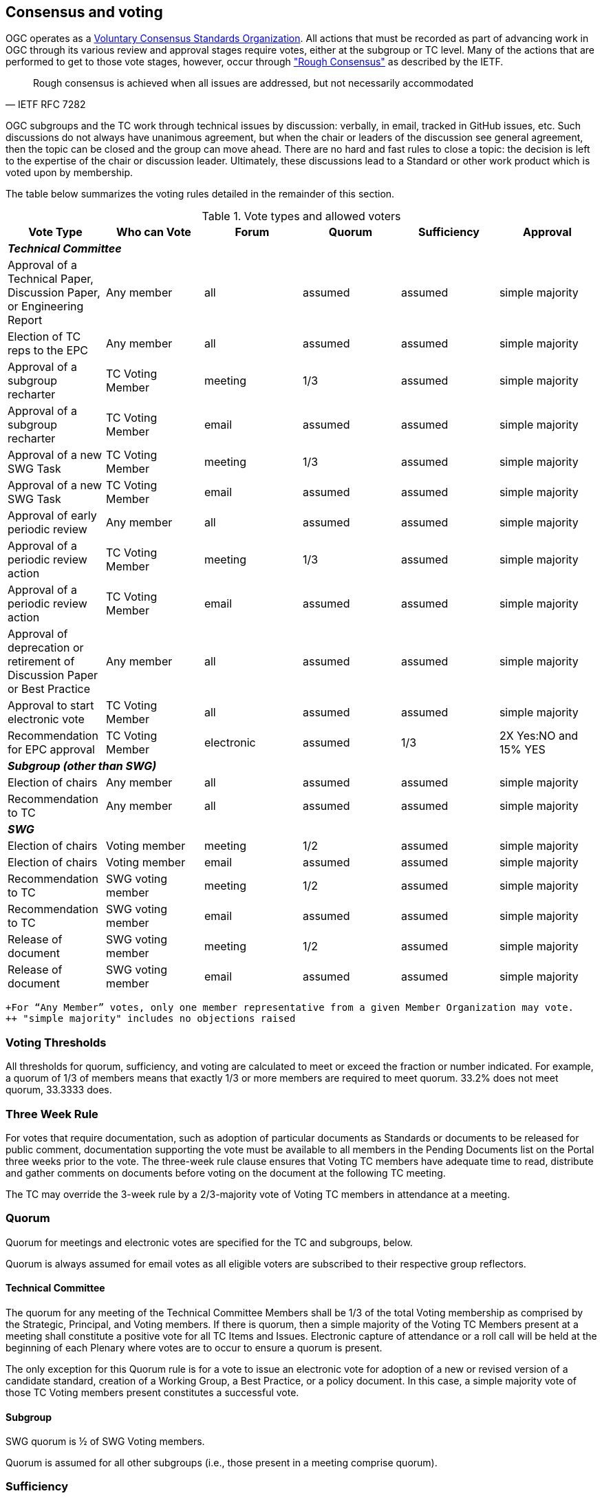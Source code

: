 [[consensus-and-voting]]
== Consensus and voting

OGC operates as a https://www.nist.gov/system/files/revised_circular_a-119_as_of_01-22-2016.pdf[Voluntary Consensus Standards Organization]. All actions that must be recorded as part of advancing work in OGC through its various review and approval stages require votes, either at the subgroup or TC level. Many of the actions that are performed to get to those vote stages, however, occur through https://www.rfc-editor.org/rfc/rfc7282["Rough Consensus"] as described by the IETF.

[quote, IETF RFC 7282]
Rough consensus is achieved when all issues are addressed, but not necessarily accommodated

OGC subgroups and the TC work through technical issues by discussion: verbally, in email, tracked in GitHub issues, etc. Such discussions do not always have unanimous agreement, but when the chair or leaders of the discussion see general agreement, then the topic can be closed and the group can move ahead. There are no hard and fast rules to close a topic: the decision is left to the expertise of the chair or discussion leader. Ultimately, these discussions lead to a Standard or other work product which is voted upon by membership.

The table below summarizes the voting rules detailed in the remainder of this section.

[[Table-1]]
.Vote types and allowed voters
[cols=",,,,,",]
|====
|Vote Type|Who can Vote|Forum|Quorum|Sufficiency|Approval

6+|*_Technical Committee_*
|Approval of a Technical Paper, Discussion Paper, or Engineering Report|Any member|all|assumed|assumed|simple majority
|Election of TC reps to the EPC|Any member|all|assumed|assumed|simple majority
|Approval of a subgroup recharter|TC Voting Member|meeting|1/3|assumed|simple majority
|Approval of a subgroup recharter|TC Voting Member|email|assumed|assumed|simple majority
|Approval of a new SWG Task|TC Voting Member|meeting|1/3|assumed|simple majority
|Approval of a new SWG Task|TC Voting Member|email|assumed|assumed|simple majority
|Approval of early periodic review|Any member|all|assumed|assumed|simple majority
|Approval of a periodic review action|TC Voting Member|meeting|1/3|assumed|simple majority
|Approval of a periodic review action|TC Voting Member|email|assumed|assumed|simple majority
|Approval of deprecation or retirement of Discussion Paper or Best Practice|Any member|all|assumed|assumed|simple majority
|Approval to start electronic vote|TC Voting Member|all|assumed|assumed|simple majority
|Recommendation for EPC approval|TC Voting Member|electronic|assumed|1/3|2X Yes:NO and 15% YES
6+|*_Subgroup (other than SWG)_*
|Election of chairs|Any member|all|assumed|assumed|simple majority
|Recommendation to TC|Any member|all|assumed|assumed|simple majority
6+|*_SWG_*
|Election of chairs|Voting member|meeting|1/2|assumed|simple majority
|Election of chairs|Voting member|email|assumed|assumed|simple majority
|Recommendation to TC|SWG voting member|meeting|1/2|assumed|simple majority
|Recommendation to TC|SWG voting member|email|assumed|assumed|simple majority
|Release of document|SWG voting member|meeting|1/2|assumed|simple majority
|Release of document|SWG voting member|email|assumed|assumed|simple majority
|====
 +For “Any Member” votes, only one member representative from a given Member Organization may vote.
 ++ "simple majority" includes no objections raised

[[voting-thresholds]]
=== Voting Thresholds

All thresholds for quorum, sufficiency, and voting are calculated to meet or exceed the fraction or number indicated. For example, a quorum of 1/3 of members means that exactly 1/3 or more members are required to meet quorum. 33.2% does not meet quorum, 33.3333 does.

[[three-week-rule]]
=== Three Week Rule

For votes that require documentation, such as adoption of particular documents as Standards or documents to be released for public comment, documentation supporting the vote must be available to all members in the Pending Documents list on the Portal three weeks prior to the vote. The three-week rule clause ensures that Voting TC members have adequate time to read, distribute and gather comments on documents before voting on the document at the following TC meeting.

The TC may override the 3-week rule by a 2/3-majority vote of Voting TC members in attendance at a meeting.

[[quorum]]
=== Quorum

Quorum for meetings and electronic votes are specified for the TC and subgroups, below.

Quorum is always assumed for email votes as all eligible voters are subscribed to their respective group reflectors.

[[tc-quorum]]
==== Technical Committee

The quorum for any meeting of the Technical Committee Members shall be 1/3 of the total Voting membership as comprised by the Strategic, Principal, and Voting members. If there is quorum, then a simple majority of the Voting TC Members present at a meeting shall constitute a positive vote for all TC Items and Issues. Electronic capture of attendance or a roll call will be held at the beginning of each Plenary where votes are to occur to ensure a quorum is present.

The only exception for this Quorum rule is for a vote to issue an electronic vote for adoption of a new or revised version of a candidate standard, creation of a Working Group, a Best Practice, or a policy document. In this case, a simple majority vote of those TC Voting members present constitutes a successful vote.

[[subgroup-quorum]]
==== Subgroup

SWG quorum is ½ of SWG Voting members.

Quorum is assumed for all other subgroups (i.e., those present in a meeting comprise quorum).

[[sufficiency]]
=== Sufficiency

"Sufficiency" is the minimum number of votes cast to have a valid vote result. In most cases, sufficiency is equal to quorum, but for electronic votes, quorum is assumed and a sufficient number of voters need to participate.

==== Technical Committee

For a <<hand-vote>> or <<electronic-vote>>, sufficiency requires 1/3 of the Eligible voters to vote.

If during the vote there is a new TC Voting Member, that Member may vote but does not change the sufficiency rule.

==== Subgroup

Sufficiency is equal to quorum.

[[approval]]
=== Approval

The criteria for approval of votes is generally <<unanimous-consent>> or a majority in favor, however an exception exists for the TC on a <<required-tc-electronic-vote>>.

==== Technical Committee

An OGC Position (Standard, Best or Community Practice, Policy) or creation of a subgroup is a <<required-tc-electronic-vote>> and requires that the number of YES votes be twice or more the number of NO votes. Further, 15% of the total number of Eligible voters must vote YES.

For all other votes, approval is by a simple majority.

==== Subgroup

All votes are approved by a simple majority.

[[proxy-for-voting]]
=== Proxy for Voting

Any eligible voter in the TC or a subgroup can assign their proxy to another full-time employee of their organization, to another individual from another TC Member voting organization, or to the TC Chair or subgroup chair.

Proxies can be assigned electronically or in written form. A written proxy form is provided for each TC meeting and is posted to the TC meeting folder for which the proxy will be valid.

Proxy shall be communicated to the TC Chair in advance of the TC Closing Plenary. The TC Chair shall send reminders to the voting members prior to the meetings. Assignment of proxy to another full-time employee of the Voting member’s organization may be communicated verbally to the TC Chair in advance of or at the TC Closing Plenary.

Proxies are not transitive: that is, if Member A holds a proxy for Member B and Member B holds a proxy for Member C, Member A can only vote on behalf of Member B and CANNOT further vote on behalf of Member C by “proxy to a proxy.”

[[form-of-a-document-motion-in-a-sc-or-wg]]
=== Form of a Document Motion

All subgroup document votes, except for Best Practices and Standards adoption votes, shall have the following language.

_______________
The <Name of the SC or WG> recommends that the TC approve the release of <OGC Document number and Name> as an OGC <Technical Paper, Discussion Paper, or Engineering Report>.

* Pending any final edits and review by OGC staff.
_______________

Standards and Best/Community Practice adoption votes shall have the following language.

_______________
The <Name of the SC or WG> recommends that the TC approve an electronic vote to recommend <OGC Document number and Name> as an OGC <Standard, Draft Standard, Community Standard, Abstract Specification Topic, Best Practice, or Community Practice>.

* Pending any final edits and review by OGC staff.
_______________

[[voting-methodology]]
=== Voting methodology

OGC offers progressively more direct voting methods for actions of the TC or subgroups. Regardless of the method, only one vote is allowed per member organization.

==== Motion for a vote

. A motion is made for specific language describing the item to be voted upon.

. A motion may only be made by a member who can vote on the matter. For instance, any OGC member can make a motion in a DWG as all members in the DWG can vote; however, only a voting SWG Member can make a motion in a SWG. See <<Table-1>> for voting criteria.

. If the motion is made by the meeting chair, then the chair asks for a member to move the motion, otherwise, the member making the motion moves the motion.

. The chair asks for a second to the motion.

. The chair(s) ask if there is any discussion on the motion. Time is allocated for discussion, but if none occurs, then the motion continues. If discussion does occur, it must be captured with the motion. If the discussion changes the nature of the motion, the motion can be recast or include a friendly amendment with the approval of the moving member and the seconding member. The discussion cycle may continue.

. Once discussion ends and the motion is finalized, the chair initiates the vote. The normal course is to ask for any objection to <<unanimous-consent>>. The chair may choose to request a <<hand-vote>>.

[[unanimous-consent]]
==== Unanimous consent

In this vote, the chair asks if there is any objection to unanimous consent. If there is no objection, the motion vote passes. If there is objection, then the motion may move to a <<hand-vote>>.

[[hand-vote]]
==== Hand vote

A hand vote is one where the voters indicate YES, NO, or ABSTAIN by show of hands, verbally, or in writing.

[[electronic-vote]]
==== Electronic vote

An electronic vote requires voting members to use the voting tool in the OGC Portal to cast their vote on a specific ballot. Only voting members of the TC or the subgroup (if applicable) can make or update their organization's vote. An electronic vote can fulfill the same purpose as a <<hand-vote>> for the TC or a subgroup except in the special case of a <<required-tc-electronic-vote>>.

[[voting-forum]]
=== Voting forum and process

==== In a meeting

Votes occur in TC meetings (most frequently in the Closing Plenary) and in subgroup meetings. These votes directly follow the <<voting-methodology>>, except that there is no use of an <<electronic-vote>>.

==== Email vote

The procedures for holding email votes apply to any votes that the TC is eligible to hold in a Closing Plenary or any subgroup in a meeting. The email vote process follows the normal <<voting-methodology>>, with the following modifications.

1. The motion is made in a meeting or via an email thread.

2. The TC Chair or subgroup chair sends an email to the appropriate email reflector notifying the group of the start of an email vote. The message must specify the item(s) on which the group is voting, include relevant background information, provide the deadline for voting, and define the type of vote (<<unanimous-consent>> or <<hand-vote>>).

3. Voters have until the deadline to cast (and possibly change) their votes, after which, the vote closes.

4. For a <<unanimous-consent>> vote, no reply from the voters is equivalent to no objection.

[[required-tc-electronic-vote]]
==== Required TC electronic vote

The TC is required to use an electronic vote for the following actions:

* recommend adoption of an OGC Standard;
* recommend adoption option of an OGC Abstract Specification Topic;
* recommend adoption of an OGC Community Standard;
* recommend approval of an OGC Best Practice;
* recommend approval of an OGC Community Practice;
* recommend adoption of a Policies and Procedures document;
* elect representatives to the OGC Architecture Board;
* recommend approval of a subgroup charter;
* recommend approval of a new Standard Work Item; and
* recommend approval of a new Community Standard Work Item.

Each of these electronic votes is approved to start by motion of the TC in a Plenary or via email vote.

If the TC electronic vote for recommending an action passes, then the action proceeds to the EPC for an approval vote per the EPC Policies and Procedures.

[[duration]]
===== Duration

Unless otherwise stated by the TC Chair, the normal deadline for response to a TC electronic vote shall be 45 days from the date of issuance of the electronic vote. There are no extensions for NO votes or insufficient votes (see <<sufficiency>>). The start and end dates for any given vote are set by OGC staff and are posted with the ballot and announced.

[[continuity]]
===== Continuity

Except for the following reasons, an electronic vote shall remain open for the duration as stated in <<duration>>:

* A SWG withdraws the motion to approve a candidate Standard (see <<withdrawal>>); or
* The TC Chair, the OAB, or the WG bringing the action identifies a procedural error and requests the vote be stopped.

[[eligibility]]
===== Eligibility

All voting TC Members in good standing at any time during the electronic vote can participate in electronic voting, whether or not they have participated in any preceding TC meeting or electronic vote. All such members are referred to as "eligible voters." Each eligible voter shall have one vote.

[[number-of-eligible-voters]]
===== Number of Eligible Voters

For each electronic vote, the number of eligible voters shall be determined as of the date of the start of the electronic vote. The number of eligible voters for a given vote shall be determined by OGC staff and shall be posted with the ballot and announced. This number shall not change for an active vote regardless of whether members gain or lose voting eligibility.

[[allowable-votes]]
===== Allowable Votes

The voting member may vote Yes, No, or Abstain. Abstain counts toward sufficiency. Comments may be provided with any vote. Any eligible voter may change their vote during the voting period but not after the vote is closed.

[[comments]]
===== Comments

Any eligible voter that votes may submit a written comment. If an eligible voter votes NO, then that voter shall also submit a written comment explaining their reason for voting NO.

For a Standard adoption vote, then the SWG shall respond in writing to all comments within 30 days of the completion of the vote. A TC vote that passes cannot proceed to the EPC for approval unless all NO votes are addressed.

For other votes, then the appropriate TC subgroup shall respond to the comments. The written response to comments shall be in an OGC document and made available to the OGC Membership. If a motion is withdrawn (See <<withdrawal>>) then no response to comments is required.

[[multi-part-documents]]
=== Multi-part Documents

OGC Standards documents are often broken into parts along modular lines. Adoption votes for such multi-part documents must either be sequential and not overlapping in terms of start and stop dates or in parallel with the same start and stop dates for the vote.

If the votes are in parallel and if a part fails, then any part containing a module dependent upon a module in the failed part also fails. If the vote is sequential, any part containing a module dependent upon a module in a previously failed part cannot be voted until the failed part is re-voted and approved or the dependency is removed.

[[withdrawal]]
=== Vote withdrawal
A motion may only be withdrawn by the subgroup that made the original motion or by the TC Chair for procedural reasons. The subgroup shall have a formal documented vote to withdraw a motion. The reasons for withdrawing a motion are not constrained. The subgroup shall communicate to the TC Chair the request to withdraw a motion. The TC Chair shall then communicate the decision to withdraw a motion to the entire membership.

[[vote-restart]]
=== Vote restart or repeat

The following procedures shall be followed for those cases in which a revote is required.

* If a subgroup withdrew a motion and there is no content change to the document, the subgroup can at any time request the TC Chair initiate new vote.
* If a subgroup withdrew a motion and the content of the document is changed, then the subgroup needs to restart the approval process (in the case of a Standard: OAB review, public comment, TC approval to start the vote).
* If the vote was stopped for procedural problem(s), fix the problem(s), and initiate a new vote.

[[visibility]]
=== Visibility

The following rules relate to transparency of the voting process.

* During and after a vote, individual votes and comments are visible to any OGC member during and after the voting period.
* After the vote is complete, the public only sees the vote result and does not see how an Eligible Voter voted or commented.
* The WG can vote to make public the comments and WG responses to the comments - but shall not provide the name of the voter who made a given comment.

=== Vote failure or lack of sufficiency

If the vote did not pass, then the appropriate OGC subgroup needs to address all comments, revise the document and restart the approval process (for a Standard: OAB review, public comment, and a new adoption vote).

If the vote failed by not meeting <<sufficiency>> criteria, a new request to start an electronic vote can be made to the TC and the vote can repeat, but only once. A subsequent lack of sufficiency is treated as the vote not passing.
